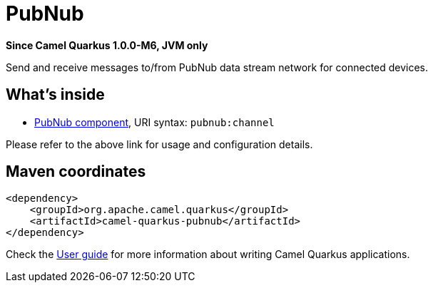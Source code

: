 // Do not edit directly!
// This file was generated by camel-quarkus-package-maven-plugin:update-extension-doc-page

[[pubnub]]
= PubNub

*Since Camel Quarkus 1.0.0-M6, JVM only*

Send and receive messages to/from PubNub data stream network for connected devices.

== What's inside

* https://camel.apache.org/components/latest/pubnub-component.html[PubNub component], URI syntax: `pubnub:channel`

Please refer to the above link for usage and configuration details.

== Maven coordinates

[source,xml]
----
<dependency>
    <groupId>org.apache.camel.quarkus</groupId>
    <artifactId>camel-quarkus-pubnub</artifactId>
</dependency>
----

Check the xref:user-guide.adoc[User guide] for more information about writing Camel Quarkus applications.
